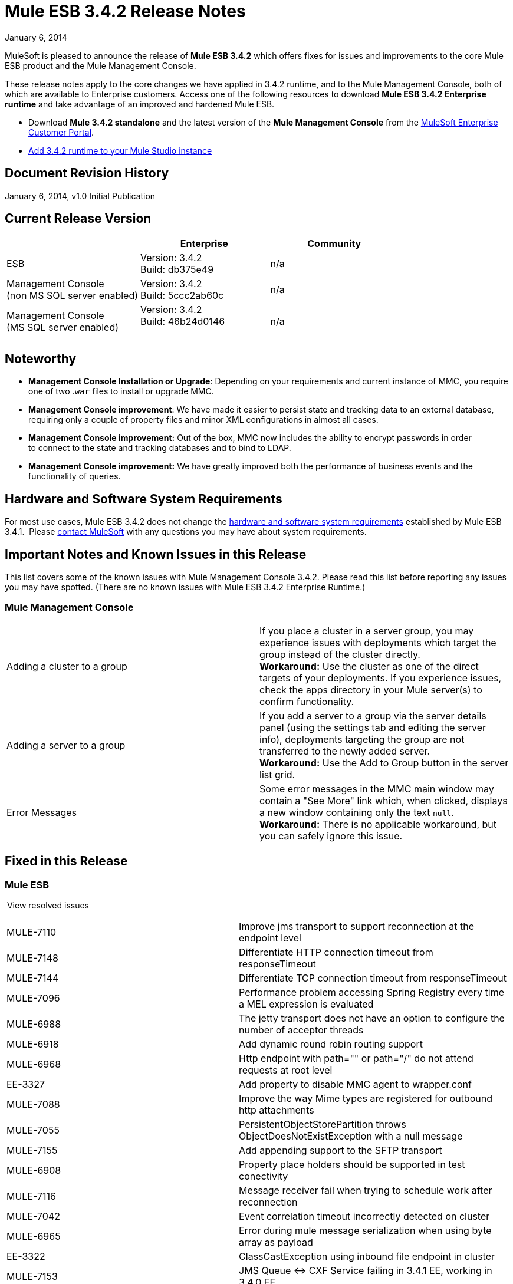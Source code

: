 = Mule ESB 3.4.2 Release Notes
:keywords: release notes, esb


January 6, 2014

MuleSoft is pleased to announce the release of **Mule ESB 3.4.2** which offers fixes for issues and improvements to the core Mule ESB product and the Mule Management Console.

These release notes apply to the core changes we have applied in 3.4.2 runtime, and to the Mule Management Console, both of which are available to Enterprise customers. Access one of the following resources to download **Mule ESB 3.4.2 Enterprise runtime** and take advantage of an improved and hardened Mule ESB.

* Download *Mule 3.4.2 standalone* and the latest version of the *Mule Management Console* from the http://www.mulesoft.com/support-login[MuleSoft Enterprise Customer Portal].  
* link:/documentation/display/34X/Installing+Extensions[Add 3.4.2 runtime to your Mule Studio instance] +


== Document Revision History

January 6, 2014, v1.0 Initial Publication +


== Current Release Version

[width="100%",cols="34%,33%,33%",options="header",]
|===
|  |Enterprise |Community
|ESB |Version: 3.4.2 +
Build: db375e49 |n/a
|Management Console +
(non MS SQL server enabled) a|
Version: 3.4.2 +
Build: 5ccc2ab60c

 |n/a
|Management Console  +
(MS SQL server enabled) |Version: 3.4.2 +
Build: 46b24d0146 +
  |n/a
|===

== Noteworthy

* *Management Console Installation or Upgrade*: Depending on your requirements and current instance of MMC, you require one of two .`war` files to install or upgrade MMC. 
* *Management Console improvement*: We have made it easier to persist state and tracking data to an external database, requiring only a couple of property files and minor XML configurations in almost all cases.
* *Management Console improvement:* Out of the box, MMC now includes the ability to encrypt passwords in order to connect to the state and tracking databases and to bind to LDAP.
* *Management Console improvement:* We have greatly improved both the performance of business events and the functionality of queries.


== Hardware and Software System Requirements

For most use cases, Mule ESB 3.4.2 does not change the link:/documentation/display/34X/Hardware+and+Software+Requirements[hardware and software system requirements] established by Mule ESB 3.4.1.  Please https://www.mulesoft.com/contact[contact MuleSoft] with any questions you may have about system requirements.

== Important Notes and Known Issues in this Release

This list covers some of the known issues with Mule Management Console 3.4.2. Please read this list before reporting any issues you may have spotted. (There are no known issues with Mule ESB 3.4.2 Enterprise Runtime.)

=== Mule Management Console

[cols=",",]
|===
|Adding a cluster to a group |If you place a cluster in a server group, you may experience issues with deployments which target the group instead of the cluster directly.  +
**Workaround:** Use the cluster as one of the direct targets of your deployments. If you experience issues, check the apps directory in your Mule server(s) to confirm functionality.
|Adding a server to a group |If you add a server to a group via the server details panel (using the settings tab and editing the server info), deployments targeting the group are not transferred to the newly added server. +
**Workaround:** Use the Add to Group button in the server list grid. 
|Error Messages |Some error messages in the MMC main window may contain a "See More" link which, when clicked, displays a new window containing only the text `null`. +
**Workaround:** There is no applicable workaround, but you can safely ignore this issue. 
|===

== Fixed in this Release

=== Mule ESB

 View resolved issues

[cols=",",]
|===
a|
MULE-7110

 |Improve jms transport to support reconnection at the endpoint level
|MULE-7148 |Differentiate HTTP connection timeout from responseTimeout
|MULE-7144 |Differentiate TCP connection timeout from responseTimeout
|MULE-7096 |Performance problem accessing Spring Registry every time a MEL expression is evaluated
|MULE-6988 |The jetty transport does not have an option to configure the number of acceptor threads
|MULE-6918 |Add dynamic round robin routing support
|MULE-6968 |Http endpoint with path="" or path="/" do not attend requests at root level
|EE-3327 |Add property to disable MMC agent to wrapper.conf
|MULE-7088 |Improve the way Mime types are registered for outbound http attachments
|MULE-7055 |PersistentObjectStorePartition throws ObjectDoesNotExistException with a null message
|MULE-7155 |Add appending support to the SFTP transport
|MULE-6908 |Property place holders should be supported in test conectivity
a|
MULE-7116

 |Message receiver fail when trying to schedule work after reconnection
|MULE-7042 |Event correlation timeout incorrectly detected on cluster
|MULE-6965 |Error during mule message serialization when using byte array as payload
|EE-3322 |ClassCastException using inbound file endpoint in cluster
|MULE-7153 |JMS Queue <-> CXF Service failing in 3.4.1 EE, working in 3.4.0 EE
|MULE-7125 |requireClientAuthentication="true" not working on jetty SSL connector
|MULE-7118 |Incompatible usage of MVEL on Drools
|MULE-7080 |Race condition checking file attributes on SFTP transport
|MULE-7062 |It is not possible to send outbound attachments over http
|MULE-7050 |MuleApplicationClassLoader loadClass() method not synchronized
|MULE-7027 |ExpiringGroupMonitoringThread must process event groups only when the node is primary
|MULE-7015 |ObjectToHttpClientMethodRequest fails to process DefaultMessageCollection when http.version is set to 1.0
|MULE-7008 |Private flow sends duplicate message when replyTo property is set
|MULE-7005 |ServerNotification completing work after listener failure
|MULE-6995 |DynamicOutboundEndpoint does not use the connector's service overrides
|MULE-6993 |ClassCast exception when using http://cxfproxy-service[cxf:proxy-service] and validationEnabled, and the request contains a CDATA field.
|MULE-6990 |OOM exception using foreach
|MULE-6959 |Race condition creating MVELExpressionLanguage instances
|MULE-6831 |Applications deleted when deployment fails
|MULE-6800 |Thread leak on Mule redeployments for embedded
|MULE-6577 |Failure to propagate the correlation ID across JMS queues
|EE-3535 |Change MVEL dependency to use mule's MVEL
|EE-3496 |Expensive lookup in Spring Registry is performed every time a MEL expression is evaluated
|EE-3475 |Update assembly-whitelist to support latest clover-version
|EE-3470 |Queues with limited size behave differently in standalone and cluster mode
|EE-3449 |Incorrect validation for node ID in cluster causes error on removal if node IDs are not reassigned
|EE-3394 |Populate M2 Repo does not populate Clover
|EE-2916 |java.io.NotSerializableException at org.mule.config.spring.parsers.assembly.MapEntryCombiner when having a JDBC Inbound in a clustered environment
|MULE-7114 |Outbound HTTP Patch call is not sending the payload as message body
|MULE-7041 |EventProcessingThread must manage exceptions thrown by implementation classes
|MULE-7036 |QueuedAsynchronousProcessingStrategy ignores queue store configuration
|MULE-7034 |MuleEvent is not serializable when using a JDBC inbound endpoint with a nested query
|MULE-7028 |MuleMessageToHttpResponse not evaluating outbound scope to set the content type header
|MULE-7025 |Serialization exception using persistent queues
|MULE-7012 |HTTP/HTTPS outbound endpoints ignore the keep-alive attribute
|MULE-6999 |File Transport delays the processing of files when pollingFrequency attribute is uncomfortably narrow
|MULE-6997 |Rollback Exception Strategy retries an incorrect number of times
|MULE-6989 |Quartz synchronous is not using the configured exception strategy
|MULE-6920 |Race condition on startup of Mule Context
|EE-3473 |The generated Studio runtime bundle needs to have a different internal structure
|MULE-7087 |NullSessionHandler - Empty Mule Session header
|MULE-7040 |Request-reply throwing ResponseTimeoutException on Mule shutdown
|MULE-6969 |InputStream not closed on Scriptable
|EE-3344 |populatem2repo script does not include mmc related jars
|MULE-7165 |Request Body is not closed in the HttpMessageReceiver
|===

=== Mule Management Console


[cols="",]
|===
|MMC-1521  |Reduce number of operations in the deployment process
|MMC-1523  |Streamline externalization of persistence into PostgresSQL and other DBs
|MMC-1526  |Allow to view more events on BE page in Webapp
|MMC-1546  |Improve business events filter behavior for complex queries
|MMC-1547  |New Cluster option disabled when it shouldn't
|MMC-1555  |Add SQL Server support and instructions for MMC state data and BE
|MMC-1560  |Provide feedback link is broken
|MMC-1561  |Support link is broken
|MMC-1572  |Create separate 3.4.2 war file with MS SQL Server support
|MMC-1575  |Business events persist mechanism needs to be updated to new mapping and get concurrency improved
|MMC-1576  |Reduce load of repetitive queries from business events
|MMC-1578  |Business events - events tab should also have paging
|MMC-1583  |Optimize indexing strategy for business event tables
|MMC-1584  |Improve business events caching mechanism, remove unnecessary caches
|MMC-1597  |When adding search filters, take less time to show the available options
|MMC-1598  |Fix removal of node from cluster when node ids are not in sequence
|MMC-1600  |Typo in button - "Applies changes" should be "Apply changes"
|MMC-1609  |Add comments in database / LDAP configuration properties files
|MMC-1610  |Encrypt passwords in database
|MMC-1611  |Externalize db query for cleanup script
|MMC-1613  |Make sure all external links open in a new browser tab
|MMC-1619  |Create KB article and groovy script to address MS-SQL issues with Cleanup Script
|MMC-1643  |User with only monitor rights has issues accessing all information if there's a cluster defined
|MMC-1667  |Externalize combo population query
|MMC-1666 |Upgrade to OpenJPA 2.3.0
|SE-32  |Improve LDAP configuration security
|SE-170  |Business Events limited to 1000 results
|SE-373  |SQL Exception is thrown when Tracking Cleanup script is executed on MySQL Tables
|SE-477  |MMC switches tabs when selecting the log folder
|===

== Third Party Connectors and other Modules

At this time, not all of the third party modules you may have been using with previous versions of Mule ESB have been upgraded to work with Mule ESB 3.4.2. mailto:sales@mulesoft.com[Contact MuleSoft] if you have a question about a specific module.

The following library has been upgraded with Mule ESB 3.4.2:  

* Java Secure Channel (JSch) 0.1.50

== Migrating from Mule ESB 3.4.1 to 3.4.2

The improvements and fixes that Mule ESB 3.4.2 introduces require no specific migration activities for Mule ESB or Mule Management Console. For more details on how to migrate from previous versions of Mule ESB, access the migration guide embedded within the release notes for previous versions of Mule, or the link:/documentation/display/current/Legacy+Mule+Migration+Notes[library of legacy Migration Guides].

== Support Resources

Please refer to the following resources for assistance using Mule ESB 3.4.2.

* Access link:/documentation/display/34X/Home[Mule Documentation for 3.4.X], particularly documentation related to version 3.4.2 of the Mule Management Console: +
** link:/documentation/display/current/Encrypting+LDAP+and+Database+Passwords+in+MMC[Encrypting LDAP and Database Passwords in MMC] +
* Access MuleSoft’s http://forum.mulesoft.org/mulesoft[Forum] to pose questions and get help from Mule’s broad community of users.
* To access MuleSoft’s expert support team, http://www.mulesoft.com/mule-esb-subscription[subscribe] to Mule ESB Enterprise Edition and log in to MuleSoft’s http://www.mulesoft.com/support-login[Customer Portal].
